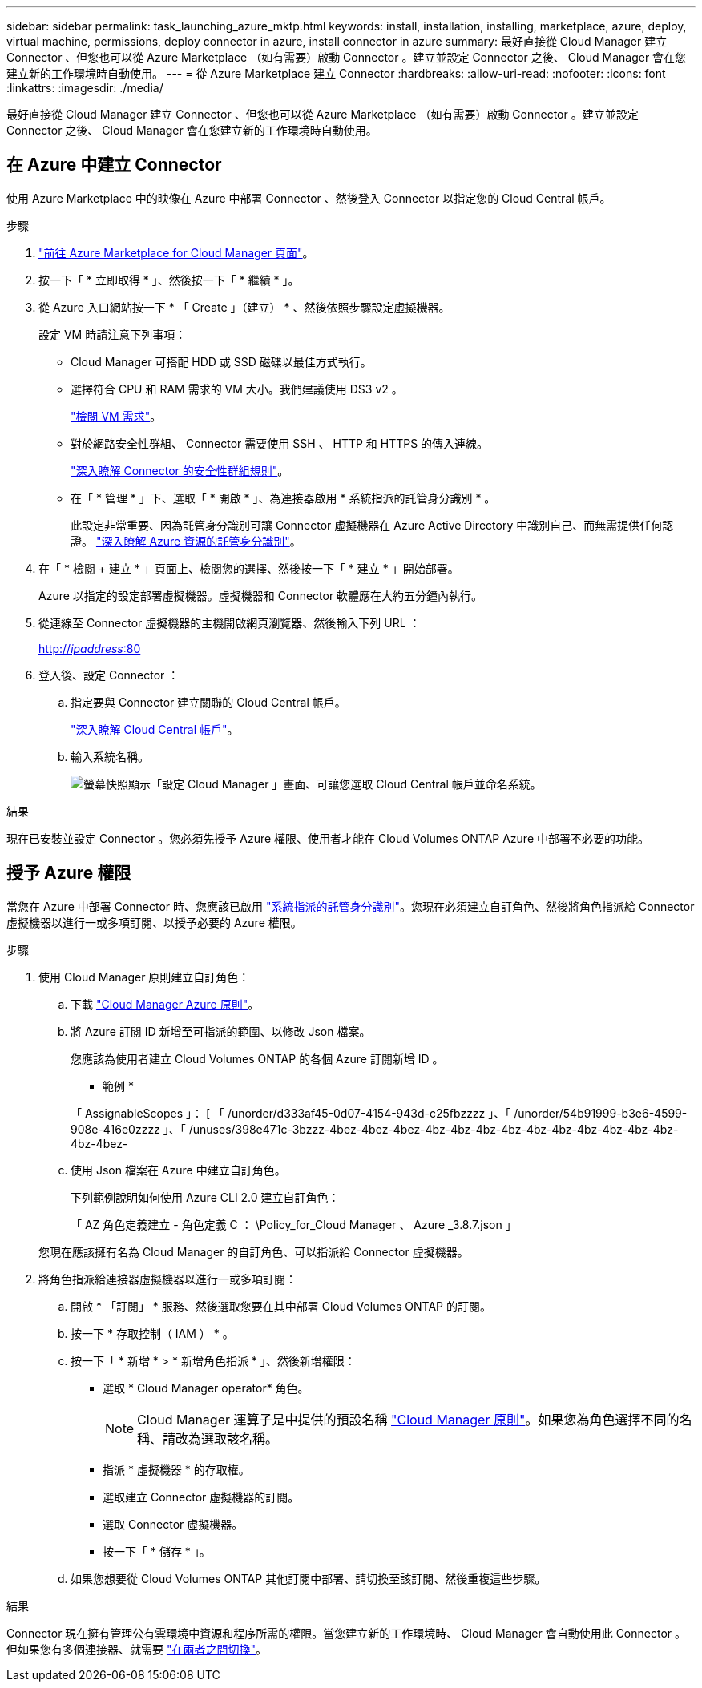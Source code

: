 ---
sidebar: sidebar 
permalink: task_launching_azure_mktp.html 
keywords: install, installation, installing, marketplace, azure, deploy, virtual machine, permissions, deploy connector in azure, install connector in azure 
summary: 最好直接從 Cloud Manager 建立 Connector 、但您也可以從 Azure Marketplace （如有需要）啟動 Connector 。建立並設定 Connector 之後、 Cloud Manager 會在您建立新的工作環境時自動使用。 
---
= 從 Azure Marketplace 建立 Connector
:hardbreaks:
:allow-uri-read: 
:nofooter: 
:icons: font
:linkattrs: 
:imagesdir: ./media/


[role="lead"]
最好直接從 Cloud Manager 建立 Connector 、但您也可以從 Azure Marketplace （如有需要）啟動 Connector 。建立並設定 Connector 之後、 Cloud Manager 會在您建立新的工作環境時自動使用。



== 在 Azure 中建立 Connector

使用 Azure Marketplace 中的映像在 Azure 中部署 Connector 、然後登入 Connector 以指定您的 Cloud Central 帳戶。

.步驟
. https://azuremarketplace.microsoft.com/en-us/marketplace/apps/netapp.netapp-oncommand-cloud-manager["前往 Azure Marketplace for Cloud Manager 頁面"^]。
. 按一下「 * 立即取得 * 」、然後按一下「 * 繼續 * 」。
. 從 Azure 入口網站按一下 * 「 Create 」（建立） * 、然後依照步驟設定虛擬機器。
+
設定 VM 時請注意下列事項：

+
** Cloud Manager 可搭配 HDD 或 SSD 磁碟以最佳方式執行。
** 選擇符合 CPU 和 RAM 需求的 VM 大小。我們建議使用 DS3 v2 。
+
link:reference_cloud_mgr_reqs.html["檢閱 VM 需求"]。

** 對於網路安全性群組、 Connector 需要使用 SSH 、 HTTP 和 HTTPS 的傳入連線。
+
link:reference_networking_cloud_manager.html#rules-for-the-connector-in-azure["深入瞭解 Connector 的安全性群組規則"]。

** 在「 * 管理 * 」下、選取「 * 開啟 * 」、為連接器啟用 * 系統指派的託管身分識別 * 。
+
此設定非常重要、因為託管身分識別可讓 Connector 虛擬機器在 Azure Active Directory 中識別自己、而無需提供任何認證。 https://docs.microsoft.com/en-us/azure/active-directory/managed-identities-azure-resources/overview["深入瞭解 Azure 資源的託管身分識別"^]。



. 在「 * 檢閱 + 建立 * 」頁面上、檢閱您的選擇、然後按一下「 * 建立 * 」開始部署。
+
Azure 以指定的設定部署虛擬機器。虛擬機器和 Connector 軟體應在大約五分鐘內執行。

. 從連線至 Connector 虛擬機器的主機開啟網頁瀏覽器、然後輸入下列 URL ：
+
http://_ipaddress_:80[]

. 登入後、設定 Connector ：
+
.. 指定要與 Connector 建立關聯的 Cloud Central 帳戶。
+
link:concept_cloud_central_accounts.html["深入瞭解 Cloud Central 帳戶"]。

.. 輸入系統名稱。
+
image:screenshot_set_up_cloud_manager.gif["螢幕快照顯示「設定 Cloud Manager 」畫面、可讓您選取 Cloud Central 帳戶並命名系統。"]





.結果
現在已安裝並設定 Connector 。您必須先授予 Azure 權限、使用者才能在 Cloud Volumes ONTAP Azure 中部署不必要的功能。



== 授予 Azure 權限

當您在 Azure 中部署 Connector 時、您應該已啟用 https://docs.microsoft.com/en-us/azure/active-directory/managed-identities-azure-resources/overview["系統指派的託管身分識別"^]。您現在必須建立自訂角色、然後將角色指派給 Connector 虛擬機器以進行一或多項訂閱、以授予必要的 Azure 權限。

.步驟
. 使用 Cloud Manager 原則建立自訂角色：
+
.. 下載 https://mysupport.netapp.com/site/info/cloud-manager-policies["Cloud Manager Azure 原則"^]。
.. 將 Azure 訂閱 ID 新增至可指派的範圍、以修改 Json 檔案。
+
您應該為使用者建立 Cloud Volumes ONTAP 的各個 Azure 訂閱新增 ID 。

+
* 範例 *

+
「 AssignableScopes 」： [ 「 /unorder/d333af45-0d07-4154-943d-c25fbzzzz 」、「 /unorder/54b91999-b3e6-4599-908e-416e0zzzz 」、「 /unuses/398e471c-3bzzz-4bez-4bez-4bez-4bz-4bz-4bz-4bz-4bz-4bz-4bz-4bz-4bz-4bz-4bz-4bez-

.. 使用 Json 檔案在 Azure 中建立自訂角色。
+
下列範例說明如何使用 Azure CLI 2.0 建立自訂角色：

+
「 AZ 角色定義建立 - 角色定義 C ： \Policy_for_Cloud Manager 、 Azure _3.8.7.json 」

+
您現在應該擁有名為 Cloud Manager 的自訂角色、可以指派給 Connector 虛擬機器。



. 將角色指派給連接器虛擬機器以進行一或多項訂閱：
+
.. 開啟 * 「訂閱」 * 服務、然後選取您要在其中部署 Cloud Volumes ONTAP 的訂閱。
.. 按一下 * 存取控制（ IAM ） * 。
.. 按一下「 * 新增 * > * 新增角色指派 * 」、然後新增權限：
+
*** 選取 * Cloud Manager operator* 角色。
+

NOTE: Cloud Manager 運算子是中提供的預設名稱 https://mysupport.netapp.com/site/info/cloud-manager-policies["Cloud Manager 原則"]。如果您為角色選擇不同的名稱、請改為選取該名稱。

*** 指派 * 虛擬機器 * 的存取權。
*** 選取建立 Connector 虛擬機器的訂閱。
*** 選取 Connector 虛擬機器。
*** 按一下「 * 儲存 * 」。


.. 如果您想要從 Cloud Volumes ONTAP 其他訂閱中部署、請切換至該訂閱、然後重複這些步驟。




.結果
Connector 現在擁有管理公有雲環境中資源和程序所需的權限。當您建立新的工作環境時、 Cloud Manager 會自動使用此 Connector 。但如果您有多個連接器、就需要 link:task_managing_connectors.html["在兩者之間切換"]。
